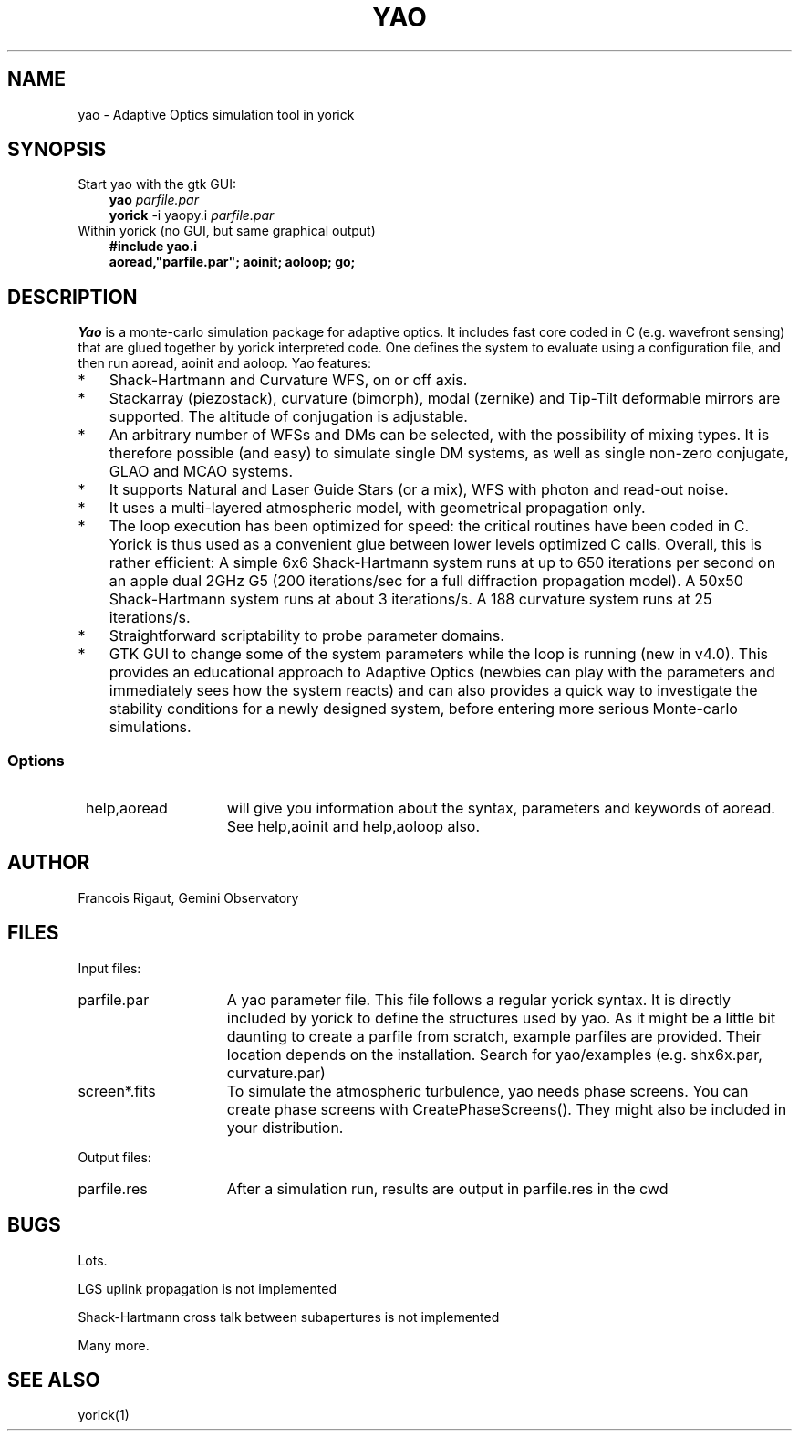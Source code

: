 .TH YAO 1 "2007 December 12"
.UC 4
.SH NAME
yao \- Adaptive Optics simulation tool in yorick
.SH SYNOPSIS
.TP 3
Start yao with the gtk GUI:
.B yao
.I parfile.par
.br
.B yorick
\-i yaopy.i
.I parfile.par
.TP 3
Within yorick (no GUI, but same graphical output)
.B #include "yao.i"
.br
.B aoread,"parfile.par"; aoinit; aoloop; go;
.SH DESCRIPTION
.I Yao
is a monte-carlo simulation package for adaptive optics. It includes
fast core coded in C (e.g. wavefront sensing) that are glued together
by yorick interpreted code. One defines the system to evaluate using
a configuration file, and then run aoread, aoinit and aoloop. Yao
features:
.TP 3
*
Shack-Hartmann and Curvature WFS, on or off axis.
.TP
*
Stackarray (piezostack), curvature (bimorph), modal (zernike) and
Tip-Tilt deformable mirrors are supported. The altitude of conjugation
is adjustable. 
.TP
*
An arbitrary number of WFSs and DMs can be selected, with the
possibility of mixing types. It is therefore possible (and easy)
to simulate single DM systems, as well as single non-zero conjugate,
GLAO and MCAO systems. 
.TP
*
It supports Natural and Laser Guide Stars (or a mix), WFS with photon
and read-out noise.
.TP
*
It uses a multi-layered atmospheric model, with geometrical
propagation only. 
.TP
*
The loop execution has been optimized for speed: the critical routines
have been coded in C. Yorick is thus used as a convenient glue
between lower levels optimized C calls. Overall, this is rather
efficient: A simple 6x6 Shack-Hartmann system runs at up to 650
iterations per second on an apple dual 2GHz G5 (200 iterations/sec for
a full diffraction propagation model). A 50x50 Shack-Hartmann system
runs at about 3 iterations/s. A 188 curvature system runs at 25
iterations/s.
.TP
*
Straightforward scriptability to probe parameter domains.
.TP
*
GTK GUI to change some of the system parameters while the loop
is running (new in v4.0). This provides an educational approach to
Adaptive Optics (newbies can play with the parameters and immediately
sees how the system reacts) and can also provides a quick way to
investigate the stability conditions for a newly designed system,
before entering more serious Monte-carlo simulations.  
.SS Options
.TP 15
.RI 
\0help,aoread
will give you information about the syntax, parameters and keywords of
aoread. See help,aoinit and help,aoloop also.
.PP
.SH AUTHOR
.PP
Francois Rigaut, Gemini Observatory
.PP
.SH FILES
.PP
Input files:
.TP 15
parfile.par
A yao parameter file. This file follows a regular yorick syntax. It is
directly included by yorick to define the structures used by yao. As
it might be a little bit daunting to create a parfile from scratch,
example parfiles are provided. Their location depends on the
installation. Search for yao/examples (e.g. shx6x.par, curvature.par)
.TP
screen*.fits
To simulate the atmospheric turbulence, yao needs phase screens. You
can create phase screens with CreatePhaseScreens(). They might also be
included in your distribution.
.PP
Output files:
.TP 15
parfile.res
After a simulation run, results are output in parfile.res in the cwd
.SH BUGS
Lots.
.PP
LGS uplink propagation is not implemented
.PP
Shack-Hartmann cross talk between subapertures is not implemented
.PP
Many more.
.SH SEE ALSO
yorick(1)
